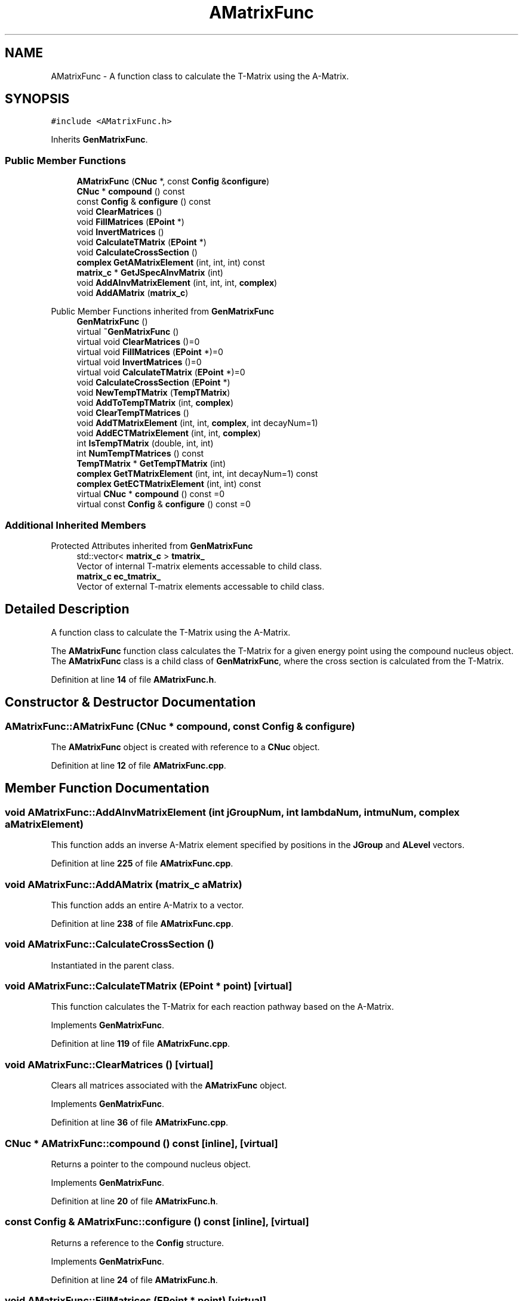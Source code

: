 .TH "AMatrixFunc" 3AZURE2" \" -*- nroff -*-
.ad l
.nh
.SH NAME
AMatrixFunc \- A function class to calculate the T-Matrix using the A-Matrix\&.  

.SH SYNOPSIS
.br
.PP
.PP
\fC#include <AMatrixFunc\&.h>\fP
.PP
Inherits \fBGenMatrixFunc\fP\&.
.SS "Public Member Functions"

.in +1c
.ti -1c
.RI "\fBAMatrixFunc\fP (\fBCNuc\fP *, const \fBConfig\fP &\fBconfigure\fP)"
.br
.ti -1c
.RI "\fBCNuc\fP * \fBcompound\fP () const"
.br
.ti -1c
.RI "const \fBConfig\fP & \fBconfigure\fP () const"
.br
.ti -1c
.RI "void \fBClearMatrices\fP ()"
.br
.ti -1c
.RI "void \fBFillMatrices\fP (\fBEPoint\fP *)"
.br
.ti -1c
.RI "void \fBInvertMatrices\fP ()"
.br
.ti -1c
.RI "void \fBCalculateTMatrix\fP (\fBEPoint\fP *)"
.br
.ti -1c
.RI "void \fBCalculateCrossSection\fP ()"
.br
.ti -1c
.RI "\fBcomplex\fP \fBGetAMatrixElement\fP (int, int, int) const"
.br
.ti -1c
.RI "\fBmatrix_c\fP * \fBGetJSpecAInvMatrix\fP (int)"
.br
.ti -1c
.RI "void \fBAddAInvMatrixElement\fP (int, int, int, \fBcomplex\fP)"
.br
.ti -1c
.RI "void \fBAddAMatrix\fP (\fBmatrix_c\fP)"
.br
.in -1c

Public Member Functions inherited from \fBGenMatrixFunc\fP
.in +1c
.ti -1c
.RI "\fBGenMatrixFunc\fP ()"
.br
.ti -1c
.RI "virtual \fB~GenMatrixFunc\fP ()"
.br
.ti -1c
.RI "virtual void \fBClearMatrices\fP ()=0"
.br
.ti -1c
.RI "virtual void \fBFillMatrices\fP (\fBEPoint\fP *)=0"
.br
.ti -1c
.RI "virtual void \fBInvertMatrices\fP ()=0"
.br
.ti -1c
.RI "virtual void \fBCalculateTMatrix\fP (\fBEPoint\fP *)=0"
.br
.ti -1c
.RI "void \fBCalculateCrossSection\fP (\fBEPoint\fP *)"
.br
.ti -1c
.RI "void \fBNewTempTMatrix\fP (\fBTempTMatrix\fP)"
.br
.ti -1c
.RI "void \fBAddToTempTMatrix\fP (int, \fBcomplex\fP)"
.br
.ti -1c
.RI "void \fBClearTempTMatrices\fP ()"
.br
.ti -1c
.RI "void \fBAddTMatrixElement\fP (int, int, \fBcomplex\fP, int decayNum=1)"
.br
.ti -1c
.RI "void \fBAddECTMatrixElement\fP (int, int, \fBcomplex\fP)"
.br
.ti -1c
.RI "int \fBIsTempTMatrix\fP (double, int, int)"
.br
.ti -1c
.RI "int \fBNumTempTMatrices\fP () const"
.br
.ti -1c
.RI "\fBTempTMatrix\fP * \fBGetTempTMatrix\fP (int)"
.br
.ti -1c
.RI "\fBcomplex\fP \fBGetTMatrixElement\fP (int, int, int decayNum=1) const"
.br
.ti -1c
.RI "\fBcomplex\fP \fBGetECTMatrixElement\fP (int, int) const"
.br
.ti -1c
.RI "virtual \fBCNuc\fP * \fBcompound\fP () const =0"
.br
.ti -1c
.RI "virtual const \fBConfig\fP & \fBconfigure\fP () const =0"
.br
.in -1c
.SS "Additional Inherited Members"


Protected Attributes inherited from \fBGenMatrixFunc\fP
.in +1c
.ti -1c
.RI "std::vector< \fBmatrix_c\fP > \fBtmatrix_\fP"
.br
.RI "Vector of internal T-matrix elements accessable to child class\&. "
.ti -1c
.RI "\fBmatrix_c\fP \fBec_tmatrix_\fP"
.br
.RI "Vector of external T-matrix elements accessable to child class\&. "
.in -1c
.SH "Detailed Description"
.PP 
A function class to calculate the T-Matrix using the A-Matrix\&. 

The \fBAMatrixFunc\fP function class calculates the T-Matrix for a given energy point using the compound nucleus object\&. The \fBAMatrixFunc\fP class is a child class of \fBGenMatrixFunc\fP, where the cross section is calculated from the T-Matrix\&. 
.PP
Definition at line \fB14\fP of file \fBAMatrixFunc\&.h\fP\&.
.SH "Constructor & Destructor Documentation"
.PP 
.SS "AMatrixFunc::AMatrixFunc (\fBCNuc\fP * compound, const \fBConfig\fP & configure)"
The \fBAMatrixFunc\fP object is created with reference to a \fBCNuc\fP object\&. 
.PP
Definition at line \fB12\fP of file \fBAMatrixFunc\&.cpp\fP\&.
.SH "Member Function Documentation"
.PP 
.SS "void AMatrixFunc::AddAInvMatrixElement (int jGroupNum, int lambdaNum, int muNum, \fBcomplex\fP aMatrixElement)"
This function adds an inverse A-Matrix element specified by positions in the \fBJGroup\fP and \fBALevel\fP vectors\&. 
.PP
Definition at line \fB225\fP of file \fBAMatrixFunc\&.cpp\fP\&.
.SS "void AMatrixFunc::AddAMatrix (\fBmatrix_c\fP aMatrix)"
This function adds an entire A-Matrix to a vector\&. 
.PP
Definition at line \fB238\fP of file \fBAMatrixFunc\&.cpp\fP\&.
.SS "void AMatrixFunc::CalculateCrossSection ()"
Instantiated in the parent class\&. 
.SS "void AMatrixFunc::CalculateTMatrix (\fBEPoint\fP * point)\fC [virtual]\fP"
This function calculates the T-Matrix for each reaction pathway based on the A-Matrix\&. 
.PP
Implements \fBGenMatrixFunc\fP\&.
.PP
Definition at line \fB119\fP of file \fBAMatrixFunc\&.cpp\fP\&.
.SS "void AMatrixFunc::ClearMatrices ()\fC [virtual]\fP"
Clears all matrices associated with the \fBAMatrixFunc\fP object\&. 
.PP
Implements \fBGenMatrixFunc\fP\&.
.PP
Definition at line \fB36\fP of file \fBAMatrixFunc\&.cpp\fP\&.
.SS "\fBCNuc\fP * AMatrixFunc::compound () const\fC [inline]\fP, \fC [virtual]\fP"
Returns a pointer to the compound nucleus object\&. 
.PP
Implements \fBGenMatrixFunc\fP\&.
.PP
Definition at line \fB20\fP of file \fBAMatrixFunc\&.h\fP\&.
.SS "const \fBConfig\fP & AMatrixFunc::configure () const\fC [inline]\fP, \fC [virtual]\fP"
Returns a reference to the \fBConfig\fP structure\&. 
.PP
Implements \fBGenMatrixFunc\fP\&.
.PP
Definition at line \fB24\fP of file \fBAMatrixFunc\&.h\fP\&.
.SS "void AMatrixFunc::FillMatrices (\fBEPoint\fP * point)\fC [virtual]\fP"
This function creates the inverted A-Matrix from the parameters in the \fBCNuc\fP object\&. 
.PP
Implements \fBGenMatrixFunc\fP\&.
.PP
Definition at line \fB47\fP of file \fBAMatrixFunc\&.cpp\fP\&.
.SS "\fBcomplex\fP AMatrixFunc::GetAMatrixElement (int jGroupNum, int lambdaNum, int muNum) const"
Returns an A-Matrix element specified by positions in the \fBJGroup\fP and \fBALevel\fP vectors\&. 
.PP
Definition at line \fB19\fP of file \fBAMatrixFunc\&.cpp\fP\&.
.SS "\fBmatrix_c\fP * AMatrixFunc::GetJSpecAInvMatrix (int jGroupNum)"
Returns a pointer to an entire A-Matrix specified by a position in the \fBJGroup\fP vector\&. 
.PP
Definition at line \fB27\fP of file \fBAMatrixFunc\&.cpp\fP\&.
.SS "void AMatrixFunc::InvertMatrices ()\fC [virtual]\fP"
This function inverts the inverse A-Matrix to yeild the A-Matrix\&. 
.PP
Implements \fBGenMatrixFunc\fP\&.
.PP
Definition at line \fB105\fP of file \fBAMatrixFunc\&.cpp\fP\&.

.SH "Author"
.PP 
Generated automatically by Doxygen for AZURE2 from the source code\&.
